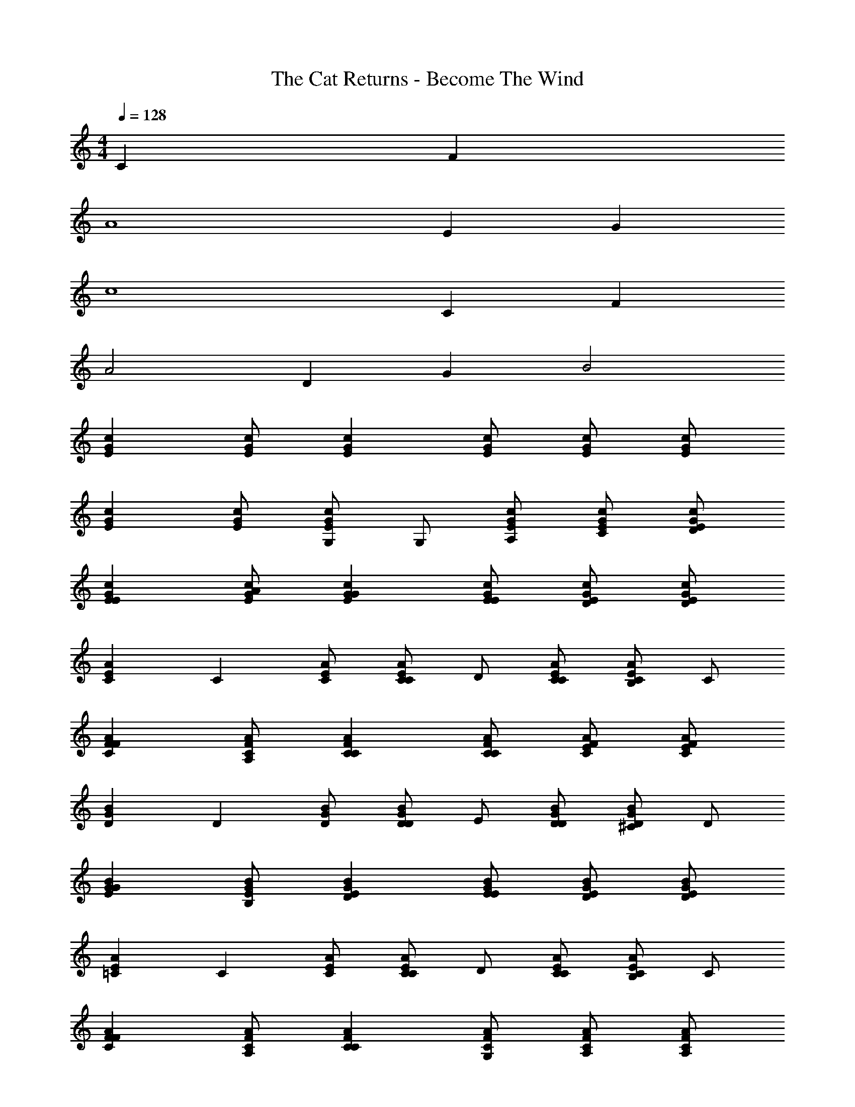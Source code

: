 X: 1
T: The Cat Returns - Become The Wind
Z: ABC Generated by Starbound Composer
L: 1/4
M: 4/4
Q: 1/4=128
K: C
[z/12C25/6] [z/12F49/12] 
[z23/6A4] [z/12E25/6] [z/12G49/12] 
[z23/6c4] [z/12C13/6] [z/12F25/12] 
[z11/6A2] [z/12D13/6] [z/12G25/12] B2 
[EGc] [E/G/c/] [EGc] [E/G/c/] [E/G/c/] [E/G/c/] 
[EGc] [E/G/c/] [G,/EGc] G,/ [A,/E/G/c/] [C/E/G/c/] [D/E/G/c/] 
[EEGc] [A/E/G/c/] [GEGc] [E/E/G/c/] [D/E/G/c/] [E/G/c/D] 
[z/CEA] [z/C] [C/E/A/] [C/CEA] D/ [C/C/E/A/] [B,/CEA] C/ 
[FCFA] [A,/C/F/A/] [CCFA] [C/C/F/A/] [E/C/F/A/] [C/F/A/E] 
[z/DGB] [z/D] [D/G/B/] [D/DGB] E/ [D/D/G/B/] [^C/DGB] D/ 
[GEGB] [B,/E/G/B/] [DEGB] [E/E/G/B/] [D/E/G/B/] [E/G/B/D] 
[z/=CEA] [z/C] [C/E/A/] [C/CEA] D/ [C/C/E/A/] [B,/CEA] C/ 
[FCFA] [A,/C/F/A/] [CCFA] [G,/C/F/A/] [A,/C/F/A/] [C/F/A/A,] 
[z/G,B,D] [z/G,] [G,/B,/D/] [G,/G,B,D] G,/ [A,/G,/B,/D/] [C/G,B,D] D/ 
[EEGc] [A/E/G/c/] [GEGc] [E/E/G/c/] [D/E/G/c/] [E/G/c/D] 
[z/CEA] [z/C] [C/E/A/] [C/CEA] D/ [C/C/E/A/] [B,/CEA] C/ 
[FCFA] [A,/C/F/A/] [CCFA] [C/C/F/A/] [E/C/F/A/] [C/F/A/E] 
[z/DGB] [z/D] [D/G/B/] [D/DGB] E/ [D/D/G/B/] [^C/DGB] D/ 
[GEGB] [B,/E/G/B/] [DEGB] [E/E/G/B/] [D/E/G/B/] [E/G/B/D] 
[z/=CEA] [z/C] [C/E/A/] [C/CEA] D/ [C/C/E/A/] [B,/CEA] C/ 
[FCFA] [A,/C/F/A/] [C/F/A/C] [z/DGB] C/ [D/D/G/B/] [D/G/B/D] 
[z/EGc] [z/C] [E/G/c/] [E/EGc] F/ [E/E/G/c/] [D/EGc] E/ 
[FCFA] [E/C/F/A/] [DCFA] [C/F/A/E] [C/F/A/] [C/F/A/F2] 
[CF^G] [C/F/G/] [F/CFG] =G/ [F/C/F/^G/] [=G/CF^G] F/ 
[ECE=G] [D/C/E/G/] [CCEG] [C/E/G/D] [C/E/G/] [C/E/G/E2] 
[CEA] [C/E/A/] [E/CEA] E/ [D/C/E/A/] [C/CEA] E/ 
[EDFA] [D/D/F/A/] [DDFA] [D/F/A/^C] [D/F/A/] [D/F/A/D2] 
[D^FA] [D/F/A/] [D/DFA] D/ [E/D/F/A/] [=F/D^FA] D/ 
[ADGB] [G/D/G/B/] [GDGB] [D/G/B/F] [D/G/B/] [D/G/B/G2] 
[GBd] [G/B/d/] [E/GBd] =F/ [E/G/B/d/] [F/GBd] [z/G2] 
[Gce] [G/c/e/] [E/Gce] F/ [E/G/c/e/] [F/G/c/e/] [G/c/e/G2] 
[GBd] [G/B/d/] [G/GBd] A/ [G/G/B/d/] [A/GBd] B/ 
[cEAc] [E/E/A/c/] [EEAc] [E/A/c/A] [E/A/c/] [E/A/c/G3] 
[EGB] [E/G/B/] [EGB] [=C/E/G/B/] [D/EGB] C/ 
[FFAc] [E/F/A/c/] [DFAc] [F/A/c/C3/] [F/A/c/] [F/A/c/] 
[FEGc] [E/E/G/c/] [DEGc] [E/G/c/C] [E/G/c/] [C/E/G/c/] 
[DCFA] [A,/C/F/A/] [CCFA] [C/F/A/E] [z/CFA] [z/G2] 
[DGB] [D/G/B/] [E/DGB] F/ [E/D/G/B/] [F/D/G/B/] [D/G/B/G2] 
[Gce] [G/c/e/] [E/Gce] F/ [E/G/c/e/] [F/G/c/e/] [G/c/e/G2] 
[GBd] [G/B/d/] [G/GBd] A/ [G/G/B/d/] [A/GBd] B/ 
[cEAc] [E/E/A/c/] [EEAc] [E/A/c/A] [E/A/c/] [E/A/c/G3] 
[EGB] [E/G/B/] [EGB] [C/E/G/B/] [D/EGB] C/ 
[FFAc] [E/F/A/c/] [DFAc] [F/A/c/C3/] [F/A/c/] [F/A/c/] 
[FEGc] [E/E/G/c/] [DEGc] [E/G/c/C] [E/G/c/] [C/E/G/c/] 
[DCFA] [A,/C/F/A/] [CCFA] [C/F/A/D] [z/CFA] [z/C9/] 
[C4E4G4] 
